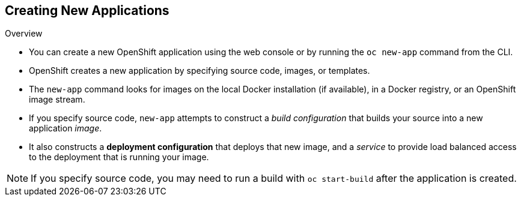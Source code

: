 == Creating New Applications
:noaudio:

.Overview

* You can create a new OpenShift application using the web console or by running
the `oc new-app` command from the CLI.
* OpenShift creates a new application by specifying source code, images, or
templates.
* The `new-app` command looks for images on the local Docker installation (if
  available), in a Docker registry, or an OpenShift image stream.

* If you specify source code, `new-app` attempts to construct a _build
configuration_ that builds your source into a new application _image_.
* It also constructs a *deployment configuration* that deploys that new image,
and a _service_ to provide load balanced access to the deployment that is
running your image.

NOTE: If you specify source code, you may need to run a build with `oc
start-build` after the application is created.

ifdef::showscript[]

=== Transcript

endif::showscript[]


